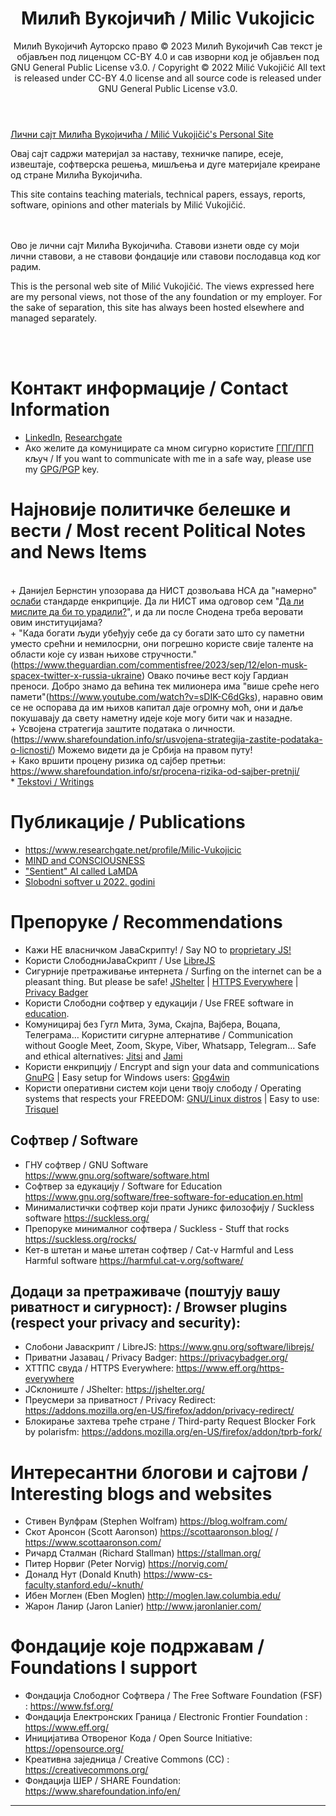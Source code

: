 #+AUTHOR: Милић Вукојичић Ауторско право © 2023 Милић Вукојичић Сав текст је објављен под лиценцом CC-BY 4.0  и сав изворни код је објављен под  GNU General Public License v3.0. / Copyright © 2022 Milić Vukojičić All text is released under CC-BY 4.0 license and all source code is released under GNU General Public License v3.0.
#+TITLE: Милић Вукојичић / Milic Vukojicic


#+BEGIN_CENTER

[[https://www.милићвукојичић.од.срб][Лични сајт Милића Вукојичића / Milić Vukojičić's Personal Site]]

Овај сајт садржи материјал за наставу, техничке папире,
есеје, извештаје, софтверска решења, мишљења и дуге материјале креиране од стране Милића Вукојичића.

This site contains teaching materials, technical papers,
essays, reports, software, opinions and other materials by Milić Vukojičić.

#+END_CENTER

\\
\\

Ово је лични сајт Милића Вукојичића.
Ставови изнети овде су моји лични ставови, а не ставови фондације или ставови послодавца код ког радим.

This is the personal web site of Milić Vukojičić.
The views expressed here are my personal views, not those of the any foundation or my employer.
For the sake of separation, this site has always been hosted elsewhere and managed separately.

\\
\\

* Контакт информације / Contact Information
+ [[https://rs.linkedin.com/in/mili%C4%87-vukoji%C4%8Di%C4%87-9b2124222?original_referer=][LinkedIn]], [[https://www.researchgate.net/profile/Milic-Vukojicic][Researchgate]] 
+ Ако желите да комуницирате са мном сигурно користите [[https://www.милићвукојичић.од.срб/gpg.html][ГПГ/ПГП]] кључ / If you want to communicate with me in a safe way, please use my [[https://www.милићвукојичић.од.срб/gpg.html][GPG/PGP]] key.
* Најновије политичке белешке и вести / Most recent Political Notes and News Items
\\
+ Данијел Бернстин упозорава да НИСТ дозвољава НСА да "намерно" [[https://www.newscientist.com/article/2396510-mathematician-warns-us-spies-may-be-weakening-next-gen-encryption/][ослаби]] стандарде енкрипције. Да ли НИСТ има одговор сем "[[https://www.theregister.com/2013/09/11/nist_denies_that_the_nsa_weakened_its_encryption_standard/][Да ли мислите да би то урадили?]]", и да ли после Снодена треба веровати овим институцијама?  
\\
+ "Када богати људи убеђују себе да су богати зато што су паметни уместо срећни и немилосрни, они погрешно користе свије таленте на области које су изван њихове стручности."(https://www.theguardian.com/commentisfree/2023/sep/12/elon-musk-spacex-twitter-x-russia-ukraine)
Овако почиње вест коју Гардиан преноси. Добро знамо да већина тек милионера има "више среће него памети"(https://www.youtube.com/watch?v=sDIK-C6dGks), наравно овим се не оспорава да им њихов капитал даје огромну моћ, они и даље покушавају да свету наметну идеје које могу бити чак и назадне. 
\\
+ Усвојена стратегија заштите података о личности. (https://www.sharefoundation.info/sr/usvojena-strategija-zastite-podataka-o-licnosti/) Можемо видети да је Србија на правом путу!
\\
+ Како вршити процену ризика од сајбер претњи: https://www.sharefoundation.info/sr/procena-rizika-od-sajber-pretnji/
\\
* [[http://www.милићвукојичић.од.срб/tekstovi.html][Tekstovi / Writings]]
* Публикације / Publications
- https://www.researchgate.net/profile/Milic-Vukojicic
- [[http:www/милићвукојичић.од.срб/mind.html][MIND and CONSCIOUSNESS]]
- [[http:www/милићвукојичић.од.срб/sentient.html]["Sentient" AI called LaMDA]]
- [[http:www/милићвукојичић.од.срб/slobodnisoftver2022.html][Slobodni softver u 2022. godini]]

* Препоруке / Recommendations
+ Кажи НЕ власничком ЈаваСкрипту! / Say NO to [[https://www.gnu.org/philosophy/javascript-trap.html][proprietary JS!]]
+ Користи СлободниЈаваСкрипт / Use [[https://www.gnu.org/software/librejs/][LibreJS]]
+ Сигурније претраживање интернета / Surfing on the internet can be a pleasant thing. But please be safe! [[https://jshelter.org/][JShelter]] | [[https://www.eff.org/https-everywhere][HTTPS Everywhere]] | [[https://privacybadger.org/][Privacy Badger]]
+ Користи Слободни софтвер у едукацији / Use FREE software in [[https://www.gnu.org/software/free-software-for-education.html][education]].
+ Комуницирај без Гугл Мита, Зума, Скајпа, Вајбера, Воцапа, Телеграма… Користити сигурне алтернативе / Communication without Google Meet, Zoom, Skype, Viber, Whatsapp, Telegram… Safe and ethical alternatives: [[https://meet.jit.si/][Jitsi]] and [[https://jami.net/][Jami]]
+ Користи енкрипцију / Encrypt and sign your data and communications [[https://gnupg.org/][GnuPG]] | Easy setup for Windows users: [[https://www.gpg4win.org/download.html][Gpg4win]]
+ Користи оперативни систем који цени твоју слободу / Operating systems that respects your FREEDOM: [[https://www.gnu.org/distros/free-distros.html][GNU/Linux distros]] | Easy to use: [[https://trisquel.info/][Trisquel]]
  
** Софтвер / Software
+ ГНУ софтвер / GNU Software https://www.gnu.org/software/software.html
+ Софтвер за едукацију / Software for Education https://www.gnu.org/software/free-software-for-education.en.html
+ Минималистички софтвер који прати Јуникс филозофију / Suckless software https://suckless.org/
+ Препоруке минималног софтвера / Suckless - Stuff that rocks https://suckless.org/rocks/
+ Кет-в штетан и мање штетан софтвер / Cat-v Harmful and Less Harmful software https://harmful.cat-v.org/software/

** Додаци за претраживаче (поштују вашу риватност и сигурност): / Browser plugins (respect your privacy and security):
+ Слобони Јаваскрипт / LibreJS: https://www.gnu.org/software/librejs/
+ Приватни Јазавац / Privacy Badger: https://privacybadger.org/
+ ХТТПС свуда / HTTPS Everywhere: https://www.eff.org/https-everywhere
+ ЈСклониште / JShelter: https://jshelter.org/
+ Преусмери за приватност / Privacy Redirect: https://addons.mozilla.org/en-US/firefox/addon/privacy-redirect/
+ Блокирање захтева треће стране / Third-party Request Blocker Fork by polarisfm: https://addons.mozilla.org/en-US/firefox/addon/tprb-fork/

* Интересантни блогови и сајтови / Interesting blogs and websites
+ Стивен Вулфрам (Stephen Wolfram)     https://blog.wolfram.com/
+ Скот Аронсон (Scott Aaronson)     https://scottaaronson.blog/ / https://www.scottaaronson.com/
+ Ричард Сталман (Richard Stallman)     https://stallman.org/
+ Питер Норвиг (Peter Norvig)     https://norvig.com/
+ Доналд Нут (Donald Knuth)     https://www-cs-faculty.stanford.edu/~knuth/
+ Ибен Моглен (Eben Moglen)  http://moglen.law.columbia.edu/
+ Жарон Ланир (Jaron Lanier)  http://www.jaronlanier.com/

* Фондације које подржавам / Foundations I support
+ Фондација Слободног Софтвера /  The Free Software Foundation (FSF) : https://www.fsf.org/
+ Фондација Електронских Граница /  Electronic Frontier Foundation : https://www.eff.org/
+ Иницијатива Отвореног Кода / Open Source Initiative: https://opensource.org/
+ Креативна заједница /  Creative Commons (CC) : https://creativecommons.org/
+ Фондација ШЕР / SHARE Foundation: https://www.sharefoundation.info/en/


-----
#+EMAIL:  vukojicic тачка milic знак "ет" google тачка com / vukojicic dot milic at gmail dot com
#+OPTIONS: toc:nil   
#+OPTIONS: num:nil
